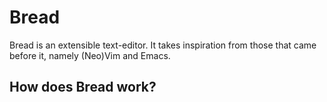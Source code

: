 [[https://travis-ci.org/bread-editor/bread.svg]]
* Bread
  Bread is an extensible text-editor. It takes inspiration from those that came before it, namely (Neo)Vim and Emacs.

** How does Bread work?
